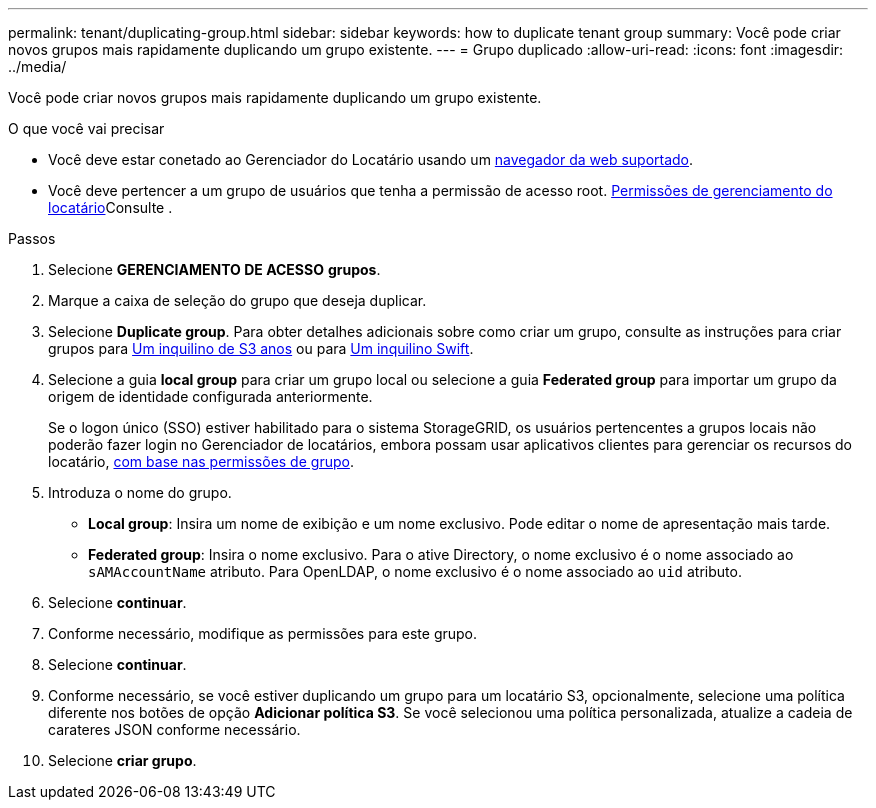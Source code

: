 ---
permalink: tenant/duplicating-group.html 
sidebar: sidebar 
keywords: how to duplicate tenant group 
summary: Você pode criar novos grupos mais rapidamente duplicando um grupo existente. 
---
= Grupo duplicado
:allow-uri-read: 
:icons: font
:imagesdir: ../media/


[role="lead"]
Você pode criar novos grupos mais rapidamente duplicando um grupo existente.

.O que você vai precisar
* Você deve estar conetado ao Gerenciador do Locatário usando um xref:../admin/web-browser-requirements.adoc[navegador da web suportado].
* Você deve pertencer a um grupo de usuários que tenha a permissão de acesso root. xref:tenant-management-permissions.adoc[Permissões de gerenciamento do locatário]Consulte .


.Passos
. Selecione *GERENCIAMENTO DE ACESSO* *grupos*.
. Marque a caixa de seleção do grupo que deseja duplicar.
. Selecione *Duplicate group*. Para obter detalhes adicionais sobre como criar um grupo, consulte as instruções para criar grupos para xref:creating-groups-for-s3-tenant.adoc[Um inquilino de S3 anos] ou para xref:creating-groups-for-swift-tenant.adoc[Um inquilino Swift].
. Selecione a guia *local group* para criar um grupo local ou selecione a guia *Federated group* para importar um grupo da origem de identidade configurada anteriormente.
+
Se o logon único (SSO) estiver habilitado para o sistema StorageGRID, os usuários pertencentes a grupos locais não poderão fazer login no Gerenciador de locatários, embora possam usar aplicativos clientes para gerenciar os recursos do locatário, xref:tenant-management-permissions.adoc[com base nas permissões de grupo].

. Introduza o nome do grupo.
+
** *Local group*: Insira um nome de exibição e um nome exclusivo. Pode editar o nome de apresentação mais tarde.
** *Federated group*: Insira o nome exclusivo. Para o ative Directory, o nome exclusivo é o nome associado ao `sAMAccountName` atributo. Para OpenLDAP, o nome exclusivo é o nome associado ao `uid` atributo.


. Selecione *continuar*.
. Conforme necessário, modifique as permissões para este grupo.
. Selecione *continuar*.
. Conforme necessário, se você estiver duplicando um grupo para um locatário S3, opcionalmente, selecione uma política diferente nos botões de opção *Adicionar política S3*. Se você selecionou uma política personalizada, atualize a cadeia de carateres JSON conforme necessário.
. Selecione *criar grupo*.

